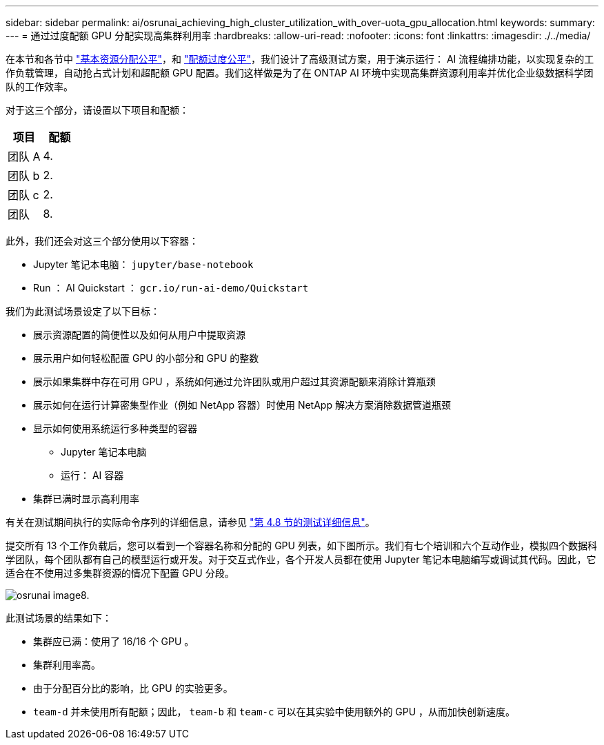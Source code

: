 ---
sidebar: sidebar 
permalink: ai/osrunai_achieving_high_cluster_utilization_with_over-uota_gpu_allocation.html 
keywords:  
summary:  
---
= 通过过度配额 GPU 分配实现高集群利用率
:hardbreaks:
:allow-uri-read: 
:nofooter: 
:icons: font
:linkattrs: 
:imagesdir: ./../media/


[role="lead"]
在本节和各节中 link:osrunai_basic_resource_allocation_fairness.html["基本资源分配公平"]，和 link:osrunai_over-quota_fairness.html["配额过度公平"]，我们设计了高级测试方案，用于演示运行： AI 流程编排功能，以实现复杂的工作负载管理，自动抢占式计划和超配额 GPU 配置。我们这样做是为了在 ONTAP AI 环境中实现高集群资源利用率并优化企业级数据科学团队的工作效率。

对于这三个部分，请设置以下项目和配额：

|===
| 项目 | 配额 


| 团队 A | 4. 


| 团队 b | 2. 


| 团队 c | 2. 


| 团队 | 8. 
|===
此外，我们还会对这三个部分使用以下容器：

* Jupyter 笔记本电脑： `jupyter/base-notebook`
* Run ： AI Quickstart ： `gcr.io/run-ai-demo/Quickstart`


我们为此测试场景设定了以下目标：

* 展示资源配置的简便性以及如何从用户中提取资源
* 展示用户如何轻松配置 GPU 的小部分和 GPU 的整数
* 展示如果集群中存在可用 GPU ，系统如何通过允许团队或用户超过其资源配额来消除计算瓶颈
* 展示如何在运行计算密集型作业（例如 NetApp 容器）时使用 NetApp 解决方案消除数据管道瓶颈
* 显示如何使用系统运行多种类型的容器
+
** Jupyter 笔记本电脑
** 运行： AI 容器


* 集群已满时显示高利用率


有关在测试期间执行的实际命令序列的详细信息，请参见 link:osrunai_testing_details_for_section_48.html["第 4.8 节的测试详细信息"]。

提交所有 13 个工作负载后，您可以看到一个容器名称和分配的 GPU 列表，如下图所示。我们有七个培训和六个互动作业，模拟四个数据科学团队，每个团队都有自己的模型运行或开发。对于交互式作业，各个开发人员都在使用 Jupyter 笔记本电脑编写或调试其代码。因此，它适合在不使用过多集群资源的情况下配置 GPU 分段。

image::osrunai_image8.png[osrunai image8.]

此测试场景的结果如下：

* 集群应已满：使用了 16/16 个 GPU 。
* 集群利用率高。
* 由于分配百分比的影响，比 GPU 的实验更多。
* `team-d` 并未使用所有配额；因此， `team-b` 和 `team-c` 可以在其实验中使用额外的 GPU ，从而加快创新速度。


